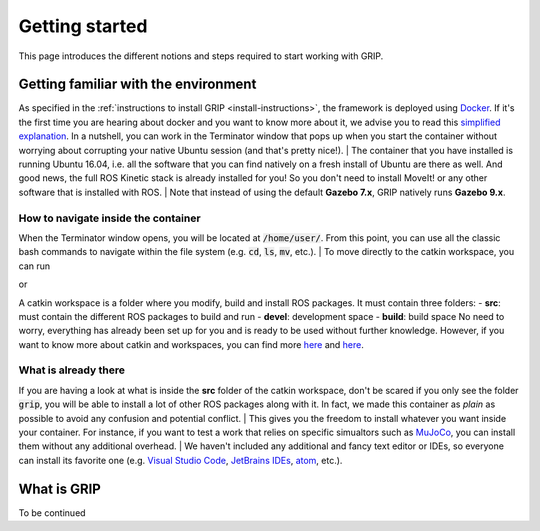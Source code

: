 ***************
Getting started
***************

This page introduces the different notions and steps required to start working with GRIP.

Getting familiar with the environment
#####################################

As specified in the :ref:`instructions to install GRIP <install-instructions>`, the framework is deployed using `Docker <https://docs.docker.com/get-started/overview/>`_.
If it's the first time you are hearing about docker and you want to know more about it, we advise you to read this `simplified explanation <https://medium.com/free-code-camp/docker-simplified-96639a35ff36#06d9>`_.
In a nutshell, you can work in the Terminator window that pops up when you start the container without worrying about corrupting your native Ubuntu session (and that's pretty nice!).
| The container that you have installed is running Ubuntu 16.04, i.e. all the software that you can find natively on a fresh install of Ubuntu are there as well. And good news, the full ROS Kinetic stack is already installed for you! So you don't need to install MoveIt! or any other software that is installed with ROS.
| Note that instead of using the default **Gazebo 7.x**, GRIP natively runs **Gazebo 9.x**.

How to navigate inside the container
************************************
When the Terminator window opens, you will be located at :code:`/home/user/`. From this point, you can use all the classic bash commands to navigate within the file system (e.g. :code:`cd`, :code:`ls`, :code:`mv`, etc.).
| To move directly to the catkin workspace, you can run

.. prompt:: bash $

    cd projects/shadow_robot/base

or

.. prompt:: bash $

    roscd && cd ..

A catkin workspace is a folder where you modify, build and install ROS packages. It must contain three folders:
- **src**: must contain the different ROS packages to build and run
- **devel**: development space
- **build**: build space
No need to worry, everything has already been set up for you and is ready to be used without further knowledge. However, if you want to know more about catkin and workspaces, you can find more `here <http://wiki.ros.org/catkin/conceptual_overview>`_ and `here <http://wiki.ros.org/catkin/workspaces>`_.

What is already there
*********************
If you are having a look at what is inside the **src** folder of the catkin workspace, don't be scared if you only see the folder :code:`grip`, you will be able to install a lot of other ROS packages along with it.
In fact, we made this container as *plain* as possible to avoid any confusion and potential conflict.
| This gives you the freedom to install whatever you want inside your container. For instance, if you want to test a work that relies on specific simualtors such as `MuJoCo <http://www.mujoco.org/>`_, you can install them without any additional overhead.
| We haven't included any additional and fancy text editor or IDEs, so everyone can install its favorite one (e.g. `Visual Studio Code <http://www.mujoco.org/>`_, `JetBrains IDEs <https://www.jetbrains.com/>`_, `atom <https://atom.io/>`_, etc.).

What is GRIP
############
To be continued
